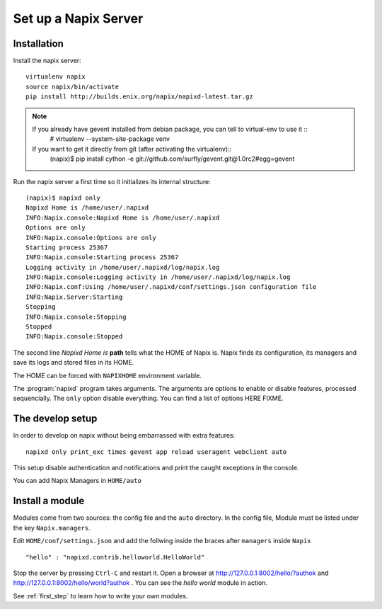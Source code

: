 =====================
Set up a Napix Server
=====================

.. _installation:

Installation
============

Install the napix server::

    virtualenv napix
    source napix/bin/activate
    pip install http://builds.enix.org/napix/napixd-latest.tar.gz

.. note::

   If you already have gevent installed from debian package, you can tell to virtual-env to use it ::
       # virtualenv --system-site-package venv

   If you want to get it directly from git (after activating the virtualenv)::
       (napix)$ pip install cython -e git://github.com/surfly/gevent.git@1.0rc2#egg=gevent


Run the napix server a first time so it initializes its internal structure::

    (napix)$ napixd only
    Napixd Home is /home/user/.napixd
    INFO:Napix.console:Napixd Home is /home/user/.napixd
    Options are only
    INFO:Napix.console:Options are only
    Starting process 25367
    INFO:Napix.console:Starting process 25367
    Logging activity in /home/user/.napixd/log/napix.log
    INFO:Napix.console:Logging activity in /home/user/.napixd/log/napix.log
    INFO:Napix.conf:Using /home/user/.napixd/conf/settings.json configuration file
    INFO:Napix.Server:Starting
    Stopping
    INFO:Napix.console:Stopping
    Stopped
    INFO:Napix.console:Stopped

The second line *Napixd Home is* **path** tells what the HOME of Napix is.
Napix finds its configuration, its managers and save its logs and stored files in its HOME.

The HOME can be forced with ``NAPIXHOME`` environment variable.

The :program:`napixd` program takes arguments.
The arguments are options to enable or disable features, processed sequencially.
The ``only`` option disable everything. You can find a list of options HERE FIXME.

The develop setup
=================

In order to develop on napix without being embarrassed with extra features::

    napixd only print_exc times gevent app reload useragent webclient auto

This setup disable authentication and notifications and print the caught exceptions in the console.

You can add Napix Managers in ``HOME/auto``

.. _helloworld:

Install a module
================

Modules come from two sources: the config file and the ``auto`` directory.
In the config file, Module must be listed under the key ``Napix.managers``.

Edit ``HOME/conf/settings.json`` and add  the follwing inside the braces after ``managers`` inside ``Napix`` ::

        "hello" : "napixd.contrib.helloworld.HelloWorld"

Stop the server by pressing ``Ctrl-C`` and restart it.
Open a browser at http://127.0.0.1:8002/hello/?authok and http://127.0.0.1:8002/hello/world?authok .
You can see the `hello world` module in action.

See :ref:`first_step` to learn how to write your own modules.
